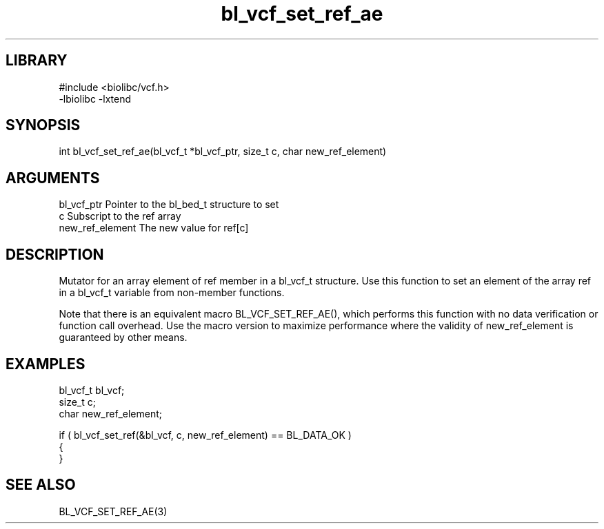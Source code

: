 \" Generated by c2man from bl_vcf_set_ref_ae.c
.TH bl_vcf_set_ref_ae 3

.SH LIBRARY
\" Indicate #includes, library name, -L and -l flags
.nf
.na
#include <biolibc/vcf.h>
-lbiolibc -lxtend
.ad
.fi

\" Convention:
\" Underline anything that is typed verbatim - commands, etc.
.SH SYNOPSIS
.PP
.nf 
.na
int     bl_vcf_set_ref_ae(bl_vcf_t *bl_vcf_ptr, size_t c, char new_ref_element)
.ad
.fi

.SH ARGUMENTS
.nf
.na
bl_vcf_ptr      Pointer to the bl_bed_t structure to set
c               Subscript to the ref array
new_ref_element The new value for ref[c]
.ad
.fi

.SH DESCRIPTION

Mutator for an array element of ref member in a bl_vcf_t
structure. Use this function to set an element of the array
ref in a bl_vcf_t variable from non-member functions.

Note that there is an equivalent macro BL_VCF_SET_REF_AE(), which performs
this function with no data verification or function call overhead.
Use the macro version to maximize performance where the validity
of new_ref_element is guaranteed by other means.

.SH EXAMPLES
.nf
.na

bl_vcf_t        bl_vcf;
size_t          c;
char            new_ref_element;

if ( bl_vcf_set_ref(&bl_vcf, c, new_ref_element) == BL_DATA_OK )
{
}
.ad
.fi

.SH SEE ALSO

BL_VCF_SET_REF_AE(3)

